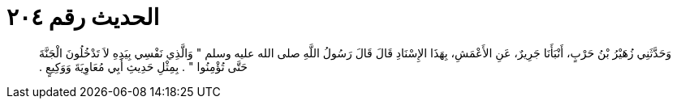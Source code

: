 
= الحديث رقم ٢٠٤

[quote.hadith]
وَحَدَّثَنِي زُهَيْرُ بْنُ حَرْبٍ، أَنْبَأَنَا جَرِيرٌ، عَنِ الأَعْمَشِ، بِهَذَا الإِسْنَادِ قَالَ قَالَ رَسُولُ اللَّهِ صلى الله عليه وسلم ‏"‏ وَالَّذِي نَفْسِي بِيَدِهِ لاَ تَدْخُلُونَ الْجَنَّةَ حَتَّى تُؤْمِنُوا ‏"‏ ‏.‏ بِمِثْلِ حَدِيثِ أَبِي مُعَاوِيَةَ وَوَكِيعٍ ‏.‏